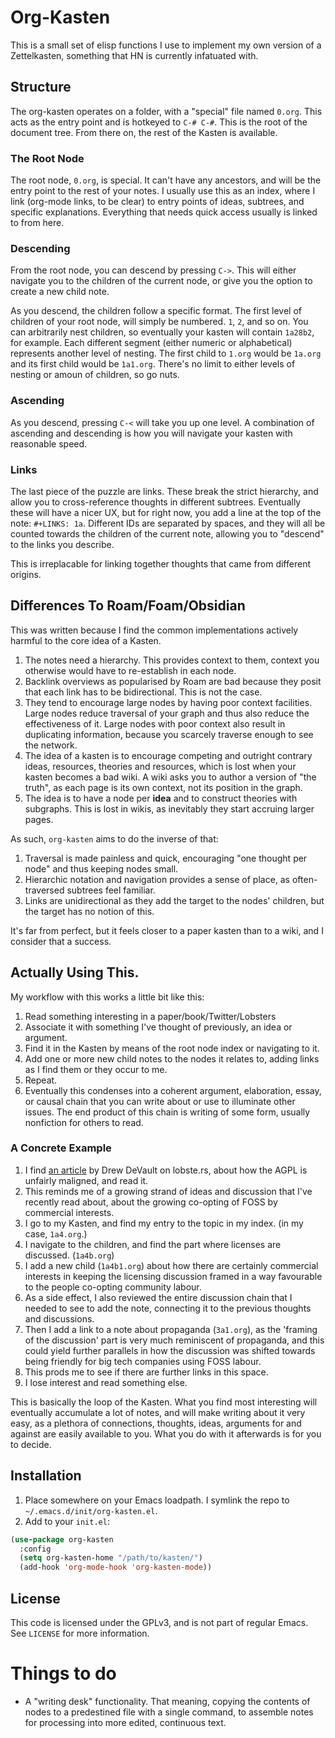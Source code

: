 #+STARTUP: showall
* Org-Kasten

This is a small set of elisp functions I use to implement my own version of a
Zettelkasten, something that HN is currently infatuated with.

** Structure
The org-kasten operates on a folder, with a "special" file named =0.org=. This
acts as the entry point and is hotkeyed to =C-# C-#=. This is the root of the
document tree. From there on, the rest of the Kasten is available.

*** The Root Node
The root node, =0.org=, is special. It can't have any ancestors, and will be the
entry point to the rest of your notes. I usually use this as an index, where I
link (org-mode links, to be clear) to entry points of ideas, subtrees, and
specific explanations. Everything that needs quick access usually is linked to
from here.

*** Descending
From the root node, you can descend by pressing =C->=. This will either navigate
you to the children of the current node, or give you the option to create a new
child note.

As you descend, the children follow a specific format. The first level of
children of your root node, will simply be numbered. =1=, =2=, and so on. You
can arbitrarily nest children, so eventually your kasten will contain =1a28b2=,
for example. Each different segment (either numeric or alphabetical) represents
another level of nesting. The first child to =1.org= would be =1a.org= and its
first child would be =1a1.org=. There's no limit to either levels of nesting or
amoun of children, so go nuts.

*** Ascending
As you descend, pressing =C-<= will take you up one level. A combination of
ascending and descending is how you will navigate your kasten with reasonable
speed.

*** Links
The last piece of the puzzle are links. These break the strict hierarchy, and
allow you to cross-reference thoughts in different subtrees. Eventually these
will have a nicer UX, but for right now, you add a line at the top of the note:
=#+LINKS: 1a=. Different IDs are separated by spaces, and they will all be
counted towards the children of the current note, allowing you to "descend" to
the links you describe.

This is irreplacable for linking together thoughts that came from different
origins.

** Differences To Roam/Foam/Obsidian

This was written because I find the common implementations actively harmful to
the core idea of a Kasten.

1. The notes need a hierarchy. This provides context to them, context you
   otherwise would have to re-establish in each node.
2. Backlink overviews as popularised by Roam are bad because they posit that
   each link has to be bidirectional. This is not the case.
3. They tend to encourage large nodes by having poor context facilities. Large
   nodes reduce traversal of your graph and thus also reduce the effectiveness
   of it. Large nodes with poor context also result in duplicating information,
   because you scarcely traverse enough to see the network.
4. The idea of a kasten is to encourage competing and outright contrary ideas,
   resources, theories and resources, which is lost when your kasten becomes a
   bad wiki. A wiki asks you to author a version of "the truth", as each page is
   its own context, not its position in the graph.
5. The idea is to have a node per *idea* and to construct theories with
   subgraphs. This is lost in wikis, as inevitably they start accruing larger
   pages.

As such, =org-kasten= aims to do the inverse of that:

1. Traversal is made painless and quick, encouraging "one thought per node" and
   thus keeping nodes small.
2. Hierarchic notation and navigation provides a sense of place, as
   often-traversed subtrees feel familiar.
3. Links are unidirectional as they add the target to the nodes' children, but
   the target has no notion of this.

It's far from perfect, but it feels closer to a paper kasten than to a wiki, and
I consider that a success.

** Actually Using This.
My workflow with this works a little bit like this:

1. Read something interesting in a paper/book/Twitter/Lobsters
2. Associate it with something I've thought of previously, an idea or argument.
3. Find it in the Kasten by means of the root node index or navigating to it.
4. Add one or more new child notes to the nodes it relates to, adding links as I
   find them or they occur to me.
5. Repeat.
6. Eventually this condenses into a coherent argument, elaboration, essay, or
   causal chain that you can write about or use to illuminate other issues. The
   end product of this chain is writing of some form, usually nonfiction for
   others to read.

*** A Concrete Example

1. I find [[https://drewdevault.com/2020/07/27/Anti-AGPL-propaganda.html][an article]] by Drew DeVault on lobste.rs, about how the AGPL is
   unfairly maligned, and read it.
2. This reminds me of a growing strand of ideas and discussion that I've
   recently read about, about the growing co-opting of FOSS by commercial
   interests.
3. I go to my Kasten, and find my entry to the topic in my index. (in my case,
   =1a4.org=.)
4. I navigate to the children, and find the part where licenses are discussed. (=1a4b.org=)
5. I add a new child (=1a4b1.org=) about how there are certainly commercial
   interests in keeping the licensing discussion framed in a way favourable to
   the people co-opting community labour.
6. As a side effect, I also reviewed the entire discussion chain that I needed to
   see to add the note, connecting it to the previous thoughts and discussions.
7. Then I add a link to a note about propaganda (=3a1.org=), as the 'framing of
   the discussion' part is very much reminiscent of propaganda, and this could
   yield further parallels in how the discussion was shifted towards being
   friendly for big tech companies using FOSS labour.
8. This prods me to see if there are further links in this space.
9. I lose interest and read something else.

This is basically the loop of the Kasten. What you find most interesting will
eventually accumulate a lot of notes, and will make writing about it very easy,
as a plethora of connections, thoughts, ideas, arguments for and against are
easily available to you. What you do with it afterwards is for you to decide.

** Installation
1. Place somewhere on your Emacs loadpath. I symlink the repo to
   =~/.emacs.d/init/org-kasten.el=.
2. Add to your =init.el=:

#+BEGIN_SRC lisp
(use-package org-kasten
  :config
  (setq org-kasten-home "/path/to/kasten/")
  (add-hook 'org-mode-hook 'org-kasten-mode))
#+END_SRC

** License

This code is licensed under the GPLv3, and is not part of regular Emacs. See
=LICENSE= for more information.

* Things to do
- A "writing desk" functionality. That meaning, copying the contents of nodes to
  a predestined file with a single command, to assemble notes for processing
  into more edited, continuous text.
